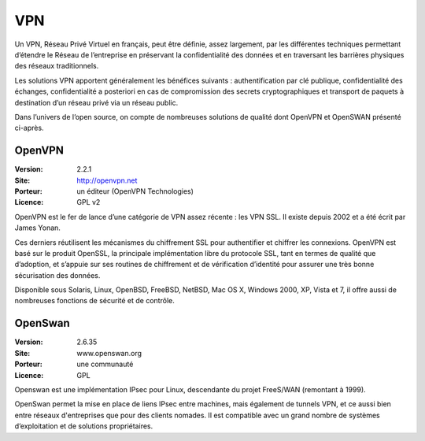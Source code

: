 VPN
===

Un VPN, Réseau Privé Virtuel en français, peut être définie, assez largement, par les différentes techniques permettant d’étendre le Réseau de l’entreprise en préservant la confidentialité des données et en traversant les barrières physiques des réseaux traditionnels.

Les solutions VPN apportent généralement les bénéfices suivants : authentification par clé publique, confidentialité des échanges, confidentialité a posteriori en cas de compromission des secrets cryptographiques et transport de paquets à destination d’un réseau privé via un réseau public.

Dans l’univers de l’open source, on compte de nombreuses solutions de qualité dont OpenVPN et OpenSWAN présenté ci-après.


OpenVPN
-------

:Version: 2.2.1
:Site: http://openvpn.net
:Porteur: un éditeur (OpenVPN Technologies)
:Licence: GPL v2

OpenVPN est le fer de lance d’une catégorie de VPN assez récente : les VPN SSL. Il existe depuis 2002 et a été écrit par James Yonan.

Ces derniers réutilisent les mécanismes du chiffrement SSL pour authentifier et chiffrer les connexions. OpenVPN est basé sur le produit OpenSSL, la principale implémentation libre du protocole SSL, tant en termes de qualité que d’adoption, et s’appuie sur ses routines de chiffrement et de vérification d’identité pour assurer une très bonne sécurisation des données.

Disponible sous Solaris, Linux, OpenBSD, FreeBSD, NetBSD, Mac OS X, Windows 2000, XP, Vista et 7, il offre aussi de nombreuses fonctions de sécurité et de contrôle.


OpenSwan
--------

:Version: 2.6.35
:Site: www.openswan.org
:Porteur: une communauté
:Licence: GPL

Openswan est une implémentation IPsec pour Linux, descendante du projet FreeS/WAN (remontant à 1999).

OpenSwan permet la mise en place de liens IPsec entre machines, mais également de tunnels VPN, et ce aussi bien entre réseaux d'entreprises que pour des clients nomades. Il est compatible avec un grand nombre de systèmes d’exploitation et de solutions propriétaires.

